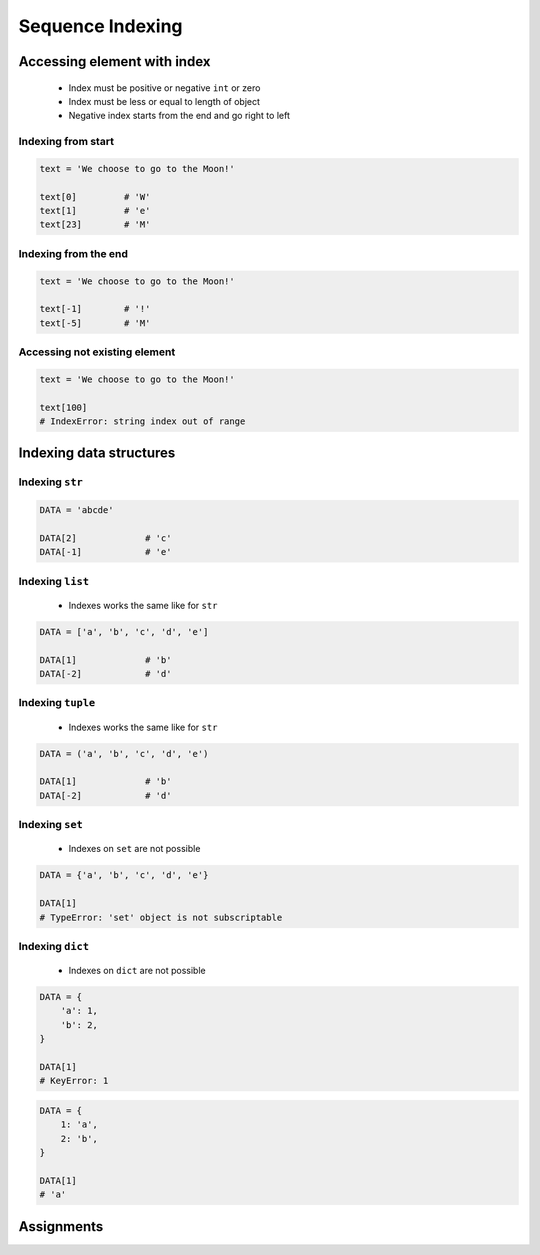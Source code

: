 .. _Sequence Indexing:

*****************
Sequence Indexing
*****************


Accessing element with index
============================
.. highlights::
    * Index must be positive or negative ``int`` or zero
    * Index must be less or equal to length of object
    * Negative index starts from the end and go right to left


Indexing from start
-------------------
.. code-block:: python

    text = 'We choose to go to the Moon!'

    text[0]         # 'W'
    text[1]         # 'e'
    text[23]        # 'M'

Indexing from the end
---------------------
.. code-block:: python

    text = 'We choose to go to the Moon!'

    text[-1]        # '!'
    text[-5]        # 'M'

Accessing not existing element
------------------------------
.. code-block:: python

    text = 'We choose to go to the Moon!'

    text[100]
    # IndexError: string index out of range


Indexing data structures
========================

Indexing ``str``
----------------
.. code-block:: python

    DATA = 'abcde'

    DATA[2]             # 'c'
    DATA[-1]            # 'e'

Indexing ``list``
--------------------
.. highlights::
    * Indexes works the same like for ``str``

.. code-block:: python

    DATA = ['a', 'b', 'c', 'd', 'e']

    DATA[1]             # 'b'
    DATA[-2]            # 'd'

Indexing ``tuple``
--------------------
.. highlights::
    * Indexes works the same like for ``str``

.. code-block:: python

    DATA = ('a', 'b', 'c', 'd', 'e')

    DATA[1]             # 'b'
    DATA[-2]            # 'd'

Indexing ``set``
----------------
.. highlights::
    * Indexes on ``set`` are not possible

.. code-block:: python

    DATA = {'a', 'b', 'c', 'd', 'e'}

    DATA[1]
    # TypeError: 'set' object is not subscriptable

Indexing ``dict``
-----------------
.. highlights::
    * Indexes on ``dict`` are not possible

.. code-block:: python

    DATA = {
        'a': 1,
        'b': 2,
    }

    DATA[1]
    # KeyError: 1

.. code-block:: python

    DATA = {
        1: 'a',
        2: 'b',
    }

    DATA[1]
    # 'a'


Assignments
===========
.. todo:: Create assignments
